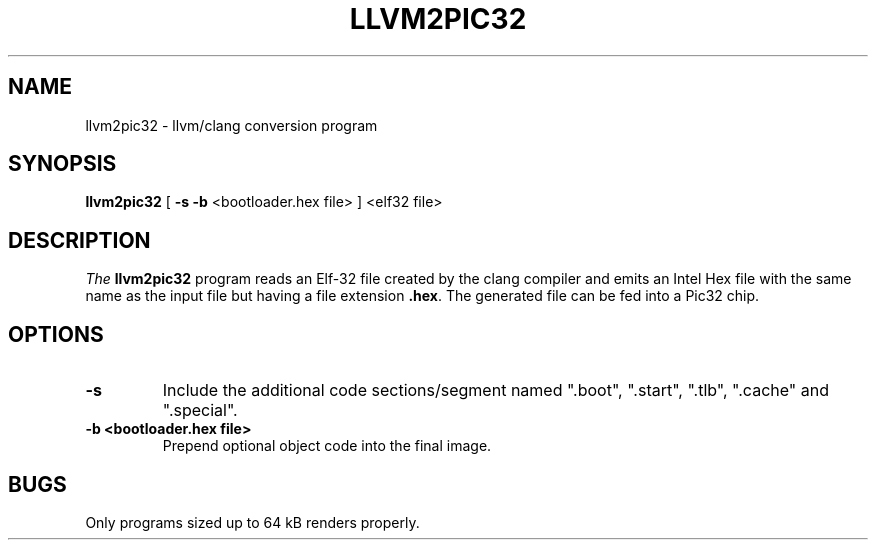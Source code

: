 .TH LLVM2PIC32 1
.SH NAME
llvm2pic32 \- llvm/clang conversion program
.SH SYNOPSIS
.B llvm2pic32
[ \fB\-s\fR \fB\-b\fR <bootloader.hex file> ]
.IR
<elf32 file>
.SH DESCRIPTION
.I The
.B
llvm2pic32
program reads an Elf-32 file created by the clang compiler and emits an Intel Hex 
file with the same name as the input file but having a file extension\fB .hex\fR. The 
generated file can be fed into a Pic32 chip.
.SH OPTIONS
.TP
.BR -s
Include the additional code sections/segment named ".boot", ".start", ".tlb", 
".cache" and ".special".
.TP
.BR -b \ \fB <bootloader.hex\ file> \fR
Prepend optional object code into the final image.
.SH BUGS
Only programs sized up to 64 kB renders properly.

